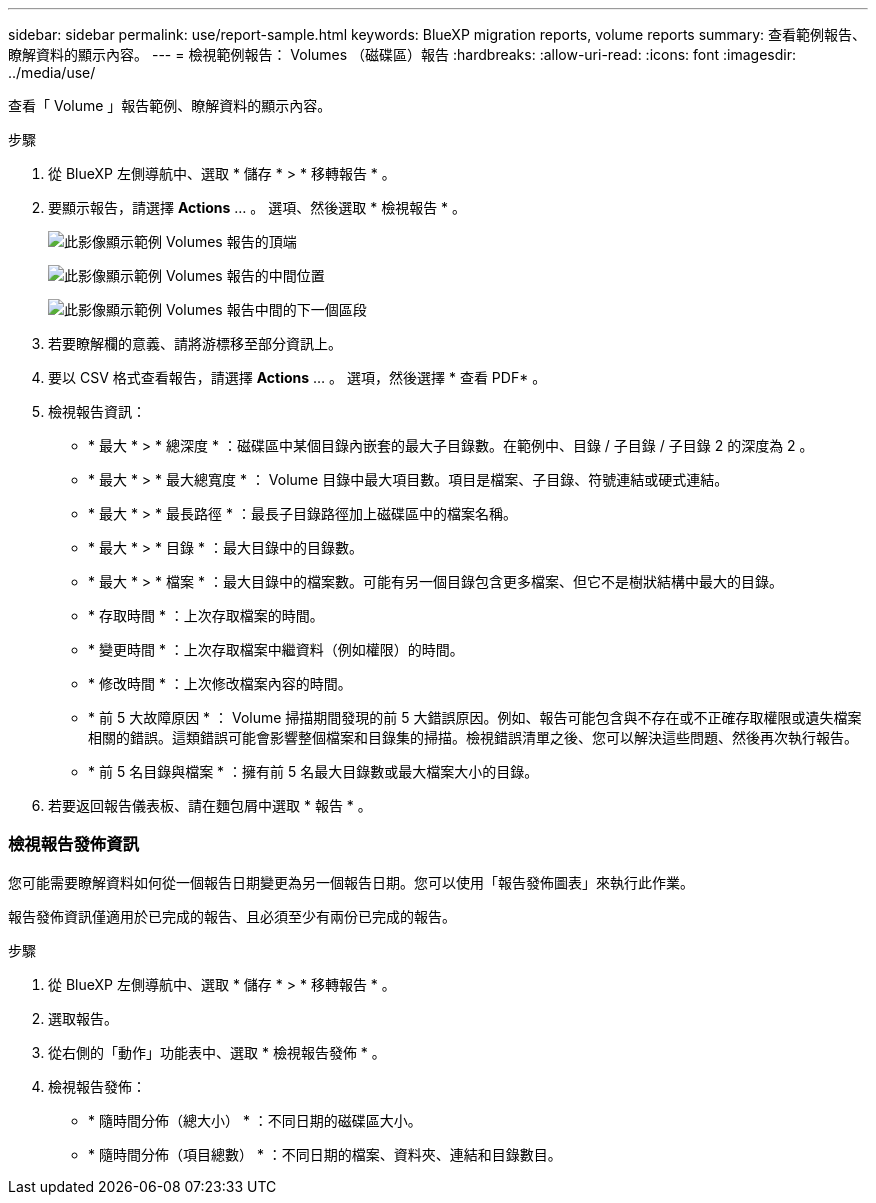 ---
sidebar: sidebar 
permalink: use/report-sample.html 
keywords: BlueXP migration reports, volume reports 
summary: 查看範例報告、瞭解資料的顯示內容。 
---
= 檢視範例報告： Volumes （磁碟區）報告
:hardbreaks:
:allow-uri-read: 
:icons: font
:imagesdir: ../media/use/


[role="lead"]
查看「 Volume 」報告範例、瞭解資料的顯示內容。

.步驟
. 從 BlueXP 左側導航中、選取 * 儲存 * > * 移轉報告 * 。
. 要顯示報告，請選擇 *Actions* ... 。 選項、然後選取 * 檢視報告 * 。
+
image:sample-volumes-top.png["此影像顯示範例 Volumes 報告的頂端"]

+
image:sample-volumes-middle.png["此影像顯示範例 Volumes 報告的中間位置"]

+
image:sample-volumes-middle-b.png["此影像顯示範例 Volumes 報告中間的下一個區段"]

. 若要瞭解欄的意義、請將游標移至部分資訊上。
. 要以 CSV 格式查看報告，請選擇 *Actions* ... 。 選項，然後選擇 * 查看 PDF* 。
. 檢視報告資訊：
+
** * 最大 * > * 總深度 * ：磁碟區中某個目錄內嵌套的最大子目錄數。在範例中、目錄 / 子目錄 / 子目錄 2 的深度為 2 。
** * 最大 * > * 最大總寬度 * ： Volume 目錄中最大項目數。項目是檔案、子目錄、符號連結或硬式連結。
** * 最大 * > * 最長路徑 * ：最長子目錄路徑加上磁碟區中的檔案名稱。
** * 最大 * > * 目錄 * ：最大目錄中的目錄數。
** * 最大 * > * 檔案 * ：最大目錄中的檔案數。可能有另一個目錄包含更多檔案、但它不是樹狀結構中最大的目錄。
** * 存取時間 * ：上次存取檔案的時間。
** * 變更時間 * ：上次存取檔案中繼資料（例如權限）的時間。
** * 修改時間 * ：上次修改檔案內容的時間。
** * 前 5 大故障原因 * ： Volume 掃描期間發現的前 5 大錯誤原因。例如、報告可能包含與不存在或不正確存取權限或遺失檔案相關的錯誤。這類錯誤可能會影響整個檔案和目錄集的掃描。檢視錯誤清單之後、您可以解決這些問題、然後再次執行報告。
** * 前 5 名目錄與檔案 * ：擁有前 5 名最大目錄數或最大檔案大小的目錄。


. 若要返回報告儀表板、請在麵包屑中選取 * 報告 * 。




=== 檢視報告發佈資訊

您可能需要瞭解資料如何從一個報告日期變更為另一個報告日期。您可以使用「報告發佈圖表」來執行此作業。

報告發佈資訊僅適用於已完成的報告、且必須至少有兩份已完成的報告。

.步驟
. 從 BlueXP 左側導航中、選取 * 儲存 * > * 移轉報告 * 。
. 選取報告。
. 從右側的「動作」功能表中、選取 * 檢視報告發佈 * 。
. 檢視報告發佈：
+
** * 隨時間分佈（總大小） * ：不同日期的磁碟區大小。
** * 隨時間分佈（項目總數） * ：不同日期的檔案、資料夾、連結和目錄數目。



